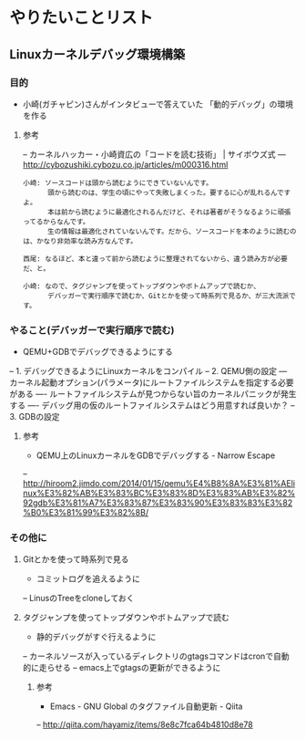 * やりたいことリスト
** Linuxカーネルデバッグ環境構築
*** 目的
- 小崎(ガチャピン)さんがインタビューで答えていた
   「動的デバッグ」の環境を作る

**** 参考
-- カーネルハッカー・小崎資広の「コードを読む技術」 | サイボウズ式
--- http://cybozushiki.cybozu.co.jp/articles/m000316.html
#+BEGIN_EXAMPLE
小崎: ソースコードは頭から読むようにできていないんです。
      頭から読むのは、学生の頃にやって失敗しまくった。要するに心が乱れるんですよ。
      本は前から読むように最適化されるんだけど、それは著者がそうなるように頑張ってるからなんです。
      生の情報は最適化されていないんです。だから、ソースコードを本のように読むのは、かなり非効率な読み方なんです。

西尾: なるほど、本と違って前から読むように整理されてないから、違う読み方が必要だ、と。

小崎: なので、タグジャンプを使ってトップダウンやボトムアップで読むか、
      デバッガーで実行順序で読むか、Gitとかを使って時系列で見るか、が三大流派です。
#+END_EXAMPLE

*** やること(デバッガーで実行順序で読む)
- QEMU+GDBでデバッグできるようにする
-- 1. デバッグできるようにLinuxカーネルをコンパイル
-- 2. QEMU側の設定
--- カーネル起動オプション(パラメータ)にルートファイルシステムを指定する必要がある
---- ルートファイルシステムが見つからない旨のカーネルパニックが発生する
---- デバッグ用の仮のルートファイルシステムはどう用意すれば良いか？
-- 3. GDBの設定

**** 参考
- QEMU上のLinuxカーネルをGDBでデバッグする - Narrow Escape
-- http://hiroom2.jimdo.com/2014/01/15/qemu%E4%B8%8A%E3%81%AElinux%E3%82%AB%E3%83%BC%E3%83%8D%E3%83%AB%E3%82%92gdb%E3%81%A7%E3%83%87%E3%83%90%E3%83%83%E3%82%B0%E3%81%99%E3%82%8B/

*** その他に
**** Gitとかを使って時系列で見る
- コミットログを追えるように
-- LinusのTreeをcloneしておく

**** タグジャンプを使ってトップダウンやボトムアップで読む
- 静的デバッグがすぐ行えるように
-- カーネルソースが入っているディレクトリのgtagsコマンドはcronで自動的に走らせる
-- emacs上でgtagsの更新ができるように

***** 参考
- Emacs - GNU Global のタグファイル自動更新 - Qiita
-- http://qiita.com/hayamiz/items/8e8c7fca64b4810d8e78
